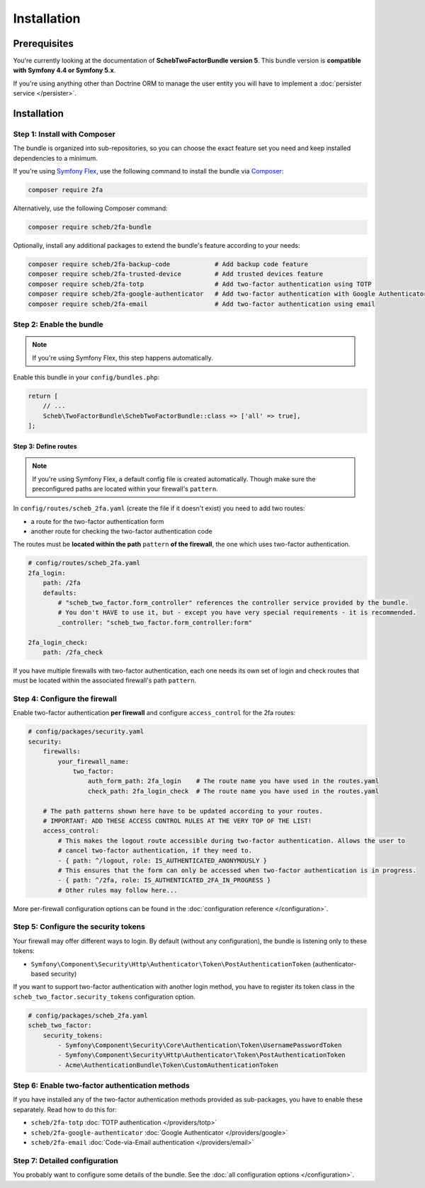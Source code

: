 Installation
============

Prerequisites
-------------

You're currently looking at the documentation of **SchebTwoFactorBundle version 5**. This bundle version is
**compatible with Symfony 4.4 or Symfony 5.x**.

If you're using anything other than Doctrine ORM to manage the user entity you will have to implement a
:doc:`persister service </persister>`.

Installation
------------

Step 1: Install with Composer
~~~~~~~~~~~~~~~~~~~~~~~~~~~~~

The bundle is organized into sub-repositories, so you can choose the exact feature set you need and keep installed
dependencies to a minimum.

If you're using `Symfony Flex <https://flex.symfony.com/>`_, use the following command to install the bundle via
`Composer <https://getcomposer.org>`_:

.. code-block:: terminal

   composer require 2fa

Alternatively, use the following Composer command:

.. code-block:: terminal

   composer require scheb/2fa-bundle

Optionally, install any additional packages to extend the bundle's feature according to your needs:

.. code-block:: terminal

   composer require scheb/2fa-backup-code            # Add backup code feature
   composer require scheb/2fa-trusted-device         # Add trusted devices feature
   composer require scheb/2fa-totp                   # Add two-factor authentication using TOTP
   composer require scheb/2fa-google-authenticator   # Add two-factor authentication with Google Authenticator
   composer require scheb/2fa-email                  # Add two-factor authentication using email

Step 2: Enable the bundle
~~~~~~~~~~~~~~~~~~~~~~~~~

.. note::

    If you're using Symfony Flex, this step happens automatically.

Enable this bundle in your ``config/bundles.php``:

.. code-block:: php

   return [
       // ...
       Scheb\TwoFactorBundle\SchebTwoFactorBundle::class => ['all' => true],
   ];

Step 3: Define routes
^^^^^^^^^^^^^^^^^^^^^

.. note::

    If you're using Symfony Flex, a default config file is created automatically. Though make sure the
    preconfigured paths are located within your firewall's ``pattern``.

In ``config/routes/scheb_2fa.yaml`` (create the file if it doesn't exist) you need to add two routes:

* a route for the two-factor authentication form
* another route for checking the two-factor authentication code

The routes must be **located within the path** ``pattern`` **of the firewall**, the one which uses two-factor
authentication.

.. code-block:: yaml

   # config/routes/scheb_2fa.yaml
   2fa_login:
       path: /2fa
       defaults:
           # "scheb_two_factor.form_controller" references the controller service provided by the bundle.
           # You don't HAVE to use it, but - except you have very special requirements - it is recommended.
           _controller: "scheb_two_factor.form_controller:form"

   2fa_login_check:
       path: /2fa_check

If you have multiple firewalls with two-factor authentication, each one needs its own set of login and
check routes that must be located within the associated firewall's path ``pattern``.

Step 4: Configure the firewall
~~~~~~~~~~~~~~~~~~~~~~~~~~~~~~

Enable two-factor authentication **per firewall** and configure ``access_control`` for the 2fa routes:

.. code-block:: yaml

   # config/packages/security.yaml
   security:
       firewalls:
           your_firewall_name:
               two_factor:
                   auth_form_path: 2fa_login    # The route name you have used in the routes.yaml
                   check_path: 2fa_login_check  # The route name you have used in the routes.yaml

       # The path patterns shown here have to be updated according to your routes.
       # IMPORTANT: ADD THESE ACCESS CONTROL RULES AT THE VERY TOP OF THE LIST!
       access_control:
           # This makes the logout route accessible during two-factor authentication. Allows the user to
           # cancel two-factor authentication, if they need to.
           - { path: ^/logout, role: IS_AUTHENTICATED_ANONYMOUSLY }
           # This ensures that the form can only be accessed when two-factor authentication is in progress.
           - { path: ^/2fa, role: IS_AUTHENTICATED_2FA_IN_PROGRESS }
           # Other rules may follow here...

More per-firewall configuration options can be found in the :doc:`configuration reference </configuration>`.

Step 5: Configure the security tokens
~~~~~~~~~~~~~~~~~~~~~~~~~~~~~~~~~~~~~

Your firewall may offer different ways to login. By default (without any configuration), the bundle is listening
only to these tokens:

* ``Symfony\Component\Security\Http\Authenticator\Token\PostAuthenticationToken`` (authenticator-based security)

If you want to support two-factor authentication with another login method, you have to register its token class in the
``scheb_two_factor.security_tokens`` configuration option.

.. code-block:: yaml

   # config/packages/scheb_2fa.yaml
   scheb_two_factor:
       security_tokens:
           - Symfony\Component\Security\Core\Authentication\Token\UsernamePasswordToken
           - Symfony\Component\Security\Http\Authenticator\Token\PostAuthenticationToken
           - Acme\AuthenticationBundle\Token\CustomAuthenticationToken

Step 6: Enable two-factor authentication methods
~~~~~~~~~~~~~~~~~~~~~~~~~~~~~~~~~~~~~~~~~~~~~~~~

If you have installed any of the two-factor authentication methods provided as sub-packages, you have to enable these
separately. Read how to do this for:

* ``scheb/2fa-totp`` :doc:`TOTP authentication </providers/totp>`
* ``scheb/2fa-google-authenticator`` :doc:`Google Authenticator </providers/google>`
* ``scheb/2fa-email`` :doc:`Code-via-Email authentication </providers/email>`

Step 7: Detailed configuration
~~~~~~~~~~~~~~~~~~~~~~~~~~~~~~

You probably want to configure some details of the bundle. See the :doc:`all configuration options </configuration>`.
